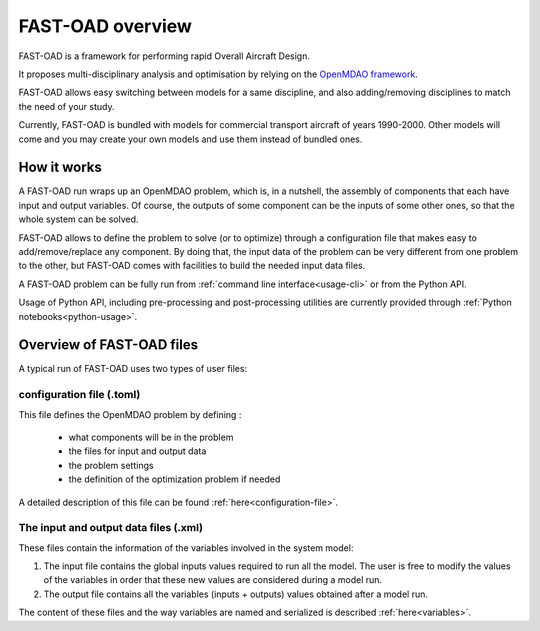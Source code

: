 .. _usage:

#################
FAST-OAD overview
#################

FAST-OAD is a framework for performing rapid Overall Aircraft Design.

It proposes multi-disciplinary analysis and optimisation by relying on the
`OpenMDAO framework <https://openmdao.org/>`_.

FAST-OAD allows easy switching between models for a same discipline, and also adding/removing
disciplines to match the need of your study.

Currently, FAST-OAD is bundled with models for commercial transport aircraft of years 1990-2000.
Other models will come and you may create your own models and use them instead of bundled ones.

************
How it works
************

A FAST-OAD run wraps up an OpenMDAO problem, which is, in a nutshell, the assembly of components
that each have input and output variables. Of course, the outputs of some component can be the
inputs of some other ones, so that the whole system can be solved.

FAST-OAD allows to define the problem to solve (or to optimize) through a configuration file that
makes easy to add/remove/replace any component. By doing that, the input data of the problem can
be very different from one problem to the other, but FAST-OAD comes with facilities to build the
needed input data files.

A FAST-OAD problem can be fully run from :ref:`command line interface<usage-cli>`
or from the Python API.

Usage of Python API, including pre-processing and post-processing utilities are
currently provided through :ref:`Python notebooks<python-usage>`.

**************************
Overview of FAST-OAD files
**************************
A typical run of FAST-OAD uses two types of user files:

configuration file (**.toml**)
==============================

This file defines the OpenMDAO problem by defining :

    - what components will be in the problem
    - the files for input and output data
    - the problem settings
    - the definition of the optimization problem if needed

A detailed description of this file can be found :ref:`here<configuration-file>`.


The input and output data files (**.xml**)
==========================================

These files contain the information of the variables involved in the
system model:

#. The input file contains the global inputs values
   required to run all the model. The user is free to modify the values
   of the variables in order that these new values are considered during
   a model run.
#. The output file contains all the variables (inputs +
   outputs) values obtained after a model run.

The content of these files and the way variables are named and serialized is
described :ref:`here<variables>`.
